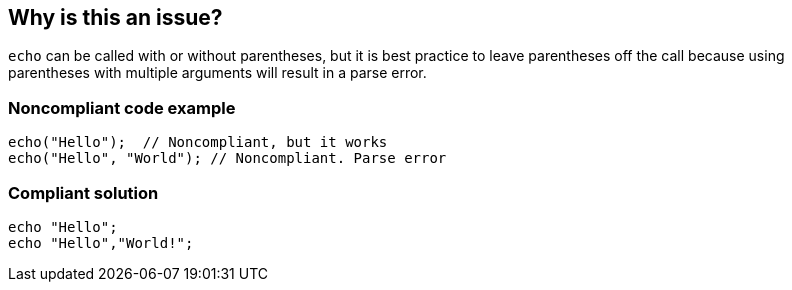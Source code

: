 == Why is this an issue?

``++echo++`` can be called with or without parentheses, but it is best practice to leave parentheses off the call because using parentheses with multiple arguments will result in a parse error.


=== Noncompliant code example

[source,php]
----
echo("Hello");  // Noncompliant, but it works
echo("Hello", "World"); // Noncompliant. Parse error
----


=== Compliant solution

[source,php]
----
echo "Hello";
echo "Hello","World!";
----


ifdef::env-github,rspecator-view[]

'''
== Implementation Specification
(visible only on this page)

=== Message

Remove the parentheses from this "echo" call.


'''
== Comments And Links
(visible only on this page)

=== on 9 Oct 2014, 18:24:33 Ann Campbell wrote:
\[~linda.martin] please review the updated description

=== on 10 Oct 2014, 07:24:45 Linda Martin wrote:
\[~ann.campbell.2] Perfect for me!

=== on 10 Oct 2014, 09:49:07 Freddy Mallet wrote:
@Ann, for me the "Compliant Solution" is misleading. I would replace it by :


----
echo "Hello";
echo "Hello", "World!"
----

=== on 10 Oct 2014, 11:49:28 Ann Campbell wrote:
Yes, [~freddy.mallet], thanks. I'm not assigning this one to you since you've apparently already reviewed it. :-)

endif::env-github,rspecator-view[]
